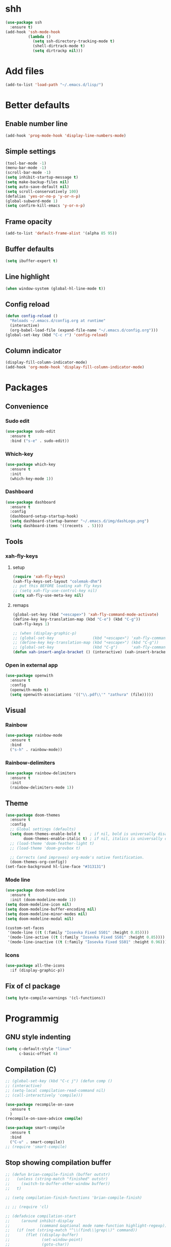 * shh
#+begin_src emacs-lisp
  (use-package ssh
    :ensure t)
  (add-hook 'ssh-mode-hook
            (lambda ()
              (setq ssh-directory-tracking-mode t)
              (shell-dirtrack-mode t)
              (setq dirtrackp nil)))
#+end_src

* Add files
#+begin_src emacs-lisp
  (add-to-list 'load-path "~/.emacs.d/lisp/")
#+end_src
* Better defaults
** Enable number line
#+begin_src emacs-lisp
  (add-hook 'prog-mode-hook 'display-line-numbers-mode)
#+end_src

** Simple settings
#+begin_src emacs-lisp
  (tool-bar-mode -1)                      
  (menu-bar-mode -1)
  (scroll-bar-mode -1)
  (setq inhibit-startup-message t)
  (setq make-backup-files nil)
  (setq auto-save-default nil)
  (setq scroll-conservatively 100)
  (defalias 'yes-or-no-p 'y-or-n-p)
  (global-subword-mode 1)
  (setq confirm-kill-emacs 'y-or-n-p)
#+end_src

** Frame opacity
#+begin_src emacs-lisp
  (add-to-list 'default-frame-alist '(alpha 85 95))
#+end_src

** Buffer defaults
#+begin_src emacs-lisp
  (setq ibuffer-expert t)
#+end_src

** Line highlight 
#+begin_src emacs-lisp
  (when window-system (global-hl-line-mode t))
#+end_src

** Config reload
#+begin_src emacs-lisp
  (defun config-reload ()
    "Reloads ~/.emacs.d/config.org at runtime"
    (interactive)
    (org-babel-load-file (expand-file-name "~/.emacs.d/config.org")))
  (global-set-key (kbd "C-c r") 'config-reload)
#+end_src

** Column indicator
#+begin_src emacs-lisp
  (display-fill-column-indicator-mode)
  (add-hook 'org-mode-hook 'display-fill-column-indicator-mode)
#+end_src

* Packages
** Convenience

*** Sudo edit
#+begin_src emacs-lisp
  (use-package sudo-edit
    :ensure t
    :bind ("s-e" . sudo-edit))

#+end_src

*** Which-key
#+begin_src emacs-lisp
  (use-package which-key
    :ensure t
    :init
    (which-key-mode 1))
#+end_src

*** Dashboard
#+begin_src emacs-lisp
  (use-package dashboard
    :ensure t
    :config
    (dashboard-setup-startup-hook)
    (setq dashboard-startup-banner "~/.emacs.d/img/dashLogo.png")
    (setq dashboard-items '((recents  . 5))))
#+end_src

** Tools

*** xah-fly-keys
# (define-key xah-fly-command-map [remap execute-extended-command] 'smex)
**** setup
#+begin_src emacs-lisp
  (require 'xah-fly-keys)
  (xah-fly-keys-set-layout "colemak-dhm")
  ;; put this BEFORE loading xah fly keys
  ;; (setq xah-fly-use-control-key nil)
  (setq xah-fly-use-meta-key nil)
#+end_src

**** remaps
#+begin_src emacs-lisp
  (global-set-key (kbd "<escape>") 'xah-fly-command-mode-activate)
  (define-key key-translation-map (kbd "C-e") (kbd "C-g"))
  (xah-fly-keys 1)

  ;; (when (display-graphic-p)
  ;; (global-set-key                 (kbd "<escape>") 'xah-fly-command-mode-activate)
  ;; (define-key key-translation-map (kbd "<escape>") (kbd "C-g"))
  ;; (global-set-key                 (kbd "C-g")      'xah-fly-command-mode-activate))
  (defun xah-insert-angle-bracket () (interactive) (xah-insert-bracket-pair "<" ">") )
#+end_src
*** Open in external app
#+begin_src emacs-lisp
  (use-package openwith
    :ensure t
    :config
    (openwith-mode t)
    (setq openwith-associations '(("\\.pdf\\'" "zathura" (file)))))
#+end_src

** Visual
*** Rainbow
#+begin_src emacs-lisp
  (use-package rainbow-mode
    :ensure t
    :bind
    ("s-h" . rainbow-mode))
#+end_src

*** Rainbow-delimiters
#+begin_src emacs-lisp
  (use-package rainbow-delimiters
    :ensure t
    :init
    (rainbow-delimiters-mode 1))
#+end_src

** Theme
#+begin_src emacs-lisp
  (use-package doom-themes
    :ensure t
    :config
    ;; Global settings (defaults)
    (setq doom-themes-enable-bold t    ; if nil, bold is universally disabled
          doom-themes-enable-italic t) ; if nil, italics is universally disabled
    ;; (load-theme 'doom-feather-light t)
    ;; (load-theme 'doom-grovbox t)

    ;; Corrects (and improves) org-mode's native fontification.
    (doom-themes-org-config))
  (set-face-background hl-line-face "#313131")
#+end_src
*** Mode line

#+begin_src emacs-lisp
  (use-package doom-modeline
    :ensure t
    :init (doom-modeline-mode 1))
  (setq doom-modeline-icon nil)
  (setq doom-modeline-buffer-encoding nil)
  (setq doom-modeline-minor-modes nil)
  (setq doom-modeline-modal nil)

  (custom-set-faces 
   '(mode-line ((t (:family "Iosevka Fixed SS01" :height 0.85))))
   '(mode-line-active ((t (:family "Iosevka Fixed SS01" :height 0.85)))) ; For 29+
   '(mode-line-inactive ((t (:family "Iosevka Fixed SS01" :height 0.96)))))
#+end_src
*** Icons
#+begin_src emacs-lisp
  (use-package all-the-icons
    :if (display-graphic-p))
#+end_src


** Fix of cl package
#+begin_src emacs-lisp
  (setq byte-compile-warnings '(cl-functions))
#+end_src

* Programmig
** GNU style indenting 
#+begin_src emacs-lisp
  (setq c-default-style "linux"
        c-basic-offset 4)
#+end_src
** Compilation (C)
#+begin_src emacs-lisp
  ;; (global-set-key (kbd "C-c j") (defun comp ()
  ;; (interactive)
  ;; (setq-local compilation-read-command nil)
  ;; (call-interactively 'compile)))

  (use-package recompile-on-save
    :ensure t 
    )
  (recompile-on-save-advice compile)

  (use-package smart-compile
    :ensure t
    :bind
    ("C-u" . smart-compile))
  ;; (require 'smart-compile)
#+end_src

** Stop showing compilation buffer

#+begin_src emacs-lisp
  ;; (defun brian-compile-finish (buffer outstr)
  ;;   (unless (string-match "finished" outstr)
  ;;     (switch-to-buffer-other-window buffer))
  ;;   t)

  ;; (setq compilation-finish-functions 'brian-compile-finish)

  ;; ;; (require 'cl)

  ;; (defadvice compilation-start
  ;;     (around inhibit-display
  ;;             (command &optional mode name-function highlight-regexp)) 
  ;;   (if (not (string-match "^\\(find\\|grep\\)" command))
  ;;       (flet ((display-buffer)
  ;;              (set-window-point)
  ;;              (goto-char)) 
  ;;         (fset 'display-buffer 'ignore)
  ;;         (fset 'goto-char 'ignore)
  ;;         (fset 'set-window-point 'ignore)
  ;;         (save-window-excursion 
  ;;           ad-do-it))
  ;;     ad-do-it))

  ;; (ad-activate 'compilation-start)
#+end_src
** Language server protocol

#+begin_src emacs-lisp
  (use-package lsp-mode
    :ensure t
    :bind (:map lsp-mode-map 
		("C-c d" . lsp-describe-thing-at-point))
    :config 
    (lsp-enable-which-key-integration t))

#+end_src
#+begin_src emacs-lisp
  (use-package flycheck
    :ensure t)
#+end_src

** Completions

#+begin_src emacs-lisp
  (use-package company
    :ensure t 
    :config
    (company-tng-configure-default)
    (setq company-idle-delay 0.1
          company-minimum-prefix-lenght 1))
#+end_src
** Flycheck



** Golang

#+begin_src emacs-lisp
  (use-package go-mode
    :ensure t
    :hook ((go-mode . lsp-deferred)
           (go-mode . company-mode))
    :bind (:map go-mode-map
                ("<f5>" . gofmt))
    :config 
    (require 'lsp-go)
    ;; GOPATH/bin
    (add-to-list 'exec-path "~/Programming/golang/bin")
    ;; add imports
    (setq gofmt-command "goimports"))
#+end_src

* Latex
#+begin_src emacs-lisp
  (use-package auctex
    :ensure t
    :defer t
    :hook (LaTeX-mode . 
                      (lambda ()
                        (push (list 'output-pdf "Zathura")
                              TeX-view-program-selection))))
#+end_src

* Org mode
** Common settings
#+begin_src emacs-lisp
  (setq org-ellipsis " ")
  (setq org-src-fontify-natively t)
  (setq org-src-tab-acts-natively t)
  (setq org-confirm-babel-evaluate nil)
  (setq org-export-with-smart-quotes t)
  (setq org-src-window-setup 'current-window)
  (add-hook 'org-mode-hook 'org-indent-mode)
#+end_src

** Org-bullets
#+begin_src emacs-lisp
  (use-package org-bullets
    :ensure t
    :config
    (add-hook 'org-mode-hook (lambda () (org-bullets-mode))))
#+end_src

** Org agenda

*** Better syntax for org-capture-template
#+begin_src emacs-lisp
  (use-package doct
    :ensure t
    ;;recommended: defer until calling doct
    :commands (doct))
#+end_src

*** Creating templater
#+begin_src emacs-lisp
  (setq org-agenda-span 10)

  (defvar +org-capture-agenda-file  "/home/ethan/Docs/self/agenda/agenda.org")

  (defvar +org-capture-personal-file  "/home/ethan/Docs/self/agenda/personal.org")
  (defvar +org-capture-college-file  "/home/ethan/Docs/self/agenda/college.org")
  (defvar +org-capture-interesting-file  "/home/ethan/Docs/self/agenda/intesenting.org")
  (defun set-org-capture-templates ()
    (setq org-capture-templates
          (doct `(("Personal todo" :keys "t"
                   :icon ("checklist" :set "octicon" :color "green")
                   :file +org-capture-agenda-file
                   :prepend t
                   :headline "TODO's"
                   :type entry
                   :template ("* TODO %?"
                              "%i %a"))
                  ("Personal note" :keys "n"
                   :icon ("sticky-note-o" :set "faicon" :color "green")
                   :file +org-capture-agenda-file
                   :prepend t
                   :headline "Notes"
                   :type entry
                   :template ("* %?"
                              "%i %a"))

                  ("Interesting" :keys "i"
                   :icon ("eye" :set "faicon" :color "lcyan")
                   :file +org-capture-agenda-file
                   :prepend t
                   :headline "Interesting"
                   :type entry
                   :template ("* [ ] %{desc}%? :%{i-type}:"
                              "%i %a")
                   :children (("Webpage" :keys "w"
                               :icon ("globe" :set "faicon" :color "green")
                               :desc "%(org-cliplink-capture) "
                               :i-type "read:web")
                              ("Article" :keys "a"
                               :icon ("file-text" :set "octicon" :color "yellow")
                               :desc ""
                               :i-type "read:reaserch")
                              ("Information" :keys "i"
                               :icon ("info-circle" :set "faicon" :color "blue")
                               :desc ""
                               :i-type "read:info")
                              ("Idea" :keys "I"
                               :icon ("bubble_chart" :set "material" :color "silver")
                               :desc ""
                               :i-type "idea")))
                  ("Tasks" :keys "k"
                   :icon ("inbox" :set "octicon" :color "yellow")
                   :file +org-capture-agenda-file
                   :prepend t
                   :headline "Tasks"
                   :type entry
                   :template ("* TODO %? %^G%{extra}"
                              "%i %a")
                   :children (("General Task" :keys "k"
                               :icon ("inbox" :set "octicon" :color "yellow")
                               :extra "")
                              ("Task with deadline" :keys "d"
                               :icon ("timer" :set "material" :color "orange" :v-adjust -0.1)
                               :extra "\nDEADLINE: %^{Deadline:}t")
                              ("Scheduled Task" :keys "s"
                               :icon ("calendar" :set "octicon" :color "orange")
                               :extra "\nSCHEDULED: %^{Start time:}t")))
                  ("WAITING" :keys "w"
                   :icon ("inbox" :set "octicon" :color "yellow")
                   :file +org-capture-agenda-file
                   :prepend t
                   :headline "Waiting"
                   :type entry
                   :template ("** WAITING %?"
                              "%i %a"))

                  ("College" :keys "c"
                   :icon ("inbox" :set "octicon" :color "yellow")
                   :file +org-capture-agenda-file
                   :prepend t
                   :headline "Tasks"
                   :type entry
                   :template ("* TODO %? %^G%{extra}"
                              "%i %a")
                   :children (("General Task" :keys "k"
                               :icon ("inbox" :set "octicon" :color "yellow")
                               :extra "")
                              ("Task with deadline" :keys "d"
                               :icon ("timer" :set "material" :color "orange" :v-adjust -0.1)
                               :extra "\nDEADLINE: %^{Deadline:}t")
                              ("Scheduled Task" :keys "s"
                               :icon ("calendar" :set "octicon" :color "orange")
                               :extra "\nSCHEDULED: %^{Start time:}t")))))))
  (set-org-capture-templates)
#+end_src

*** Org-super-agenda

#+begin_src emacs-lisp
  (use-package org-super-agenda
    :ensure t
    :commands org-super-agenda-mode)
#+end_src

#+begin_src emacs-lisp
  (org-super-agenda-mode)

  (setq org-agenda-skip-scheduled-if-done t
        org-agenda-skip-deadline-if-done t
        org-agenda-include-deadlines t
        org-agenda-block-separator nil
        org-agenda-tags-column 100 ;; from testing this seems to be a good value
        org-agenda-compact-blocks t)

  (setq org-agenda-custom-commands
        '(("o" "Overview"
           ((agenda "" ((org-agenda-span 'day)
                        (org-super-agenda-groups
                         '((:name "Today"
                                  :time-grid t
                                  :date today
                                  :todo "TODAY"
                                  :scheduled today
                                  :order 1)))))
            (alltodo "" ((org-agenda-overriding-header "")
                         (org-super-agenda-groups
                          '(
                            (:name "Next to do"
                                   :todo "NEXT"
                                   :order 1)
                            ;; (:name "Important"
                            ;; :tag "Important"
                            ;; :priority "A"
                            ;; :order 6)
                            (:name "Due Today"
                                   :deadline today
                                   :order 1)
                            (:name "Due Soon"
                                   :deadline future
                                   :order 8)
                            (:name "Overdue"
                                   :deadline past
                                   :face error
                                   :order 7)
                            (:name "Диплом"
                                   :tag "diploma"
                                   :order 2)
                            (:name "Утин"
                                   :tag "ut"
                                   :order 3)
                            (:name "Староверова"
                                   :tag "st"
                                   :order 4)
                            ;; (:name "Assignments"
                            ;; :tag "Assignment"
                            ;; :order 10)
                            ;; (:name "Issues"
                            ;; :tag "Issue"
                            ;; :order 12)
                            (:name "Emacs"
                                   :tag "Emacs"
                                   :order 13)
                            ;; (:name "Projects"
                            ;; :tag "Project"
                            ;; :order 14)
                            ;; (:name "Research"
                            ;; :tag "Research"
                            ;; :order 15)
                            (:name "To read"
                                   :tag "Read"
                                   :order 30)
                            (:name "Waiting"
                                   :todo "WAITING"
                                   :order 20)
                            (:name "Trivial"
                                   :priority<= "E"
                                   :tag ("Trivial" "Unimportant")
                                   :todo ("SOMEDAY" )
                                   :order 90)
                            (:discard (:tag ("Chore" "Routine" "Daily")))))))))))
#+end_src

*** Org todo keywords

#+begin_src emacs-lisp
  ;; Include the todo keywords
  (setq org-fast-tag-selection-include-todo t)

  ;; == Custom State Keywords ==
  (setq org-use-fast-todo-selection t)
  (setq org-todo-keywords
        '((sequence "TODO(t)" "NEXT(n)" "PROJ(p)" "|" "DONE(d)")
          (sequence "TASK(T)")
          (sequence "AMOTIVATOR(MA)" "TMOTIVATOR(MT)" "CMOTIVATOR(MC)" "|")
          (sequence "WAITING(w@/!)" "INACTIVE(i)" "SOMEDAY(s)" "|" "CANCELLED(c@/!)")))
  ;; Custom colors for the keywords
  (setq org-todo-keyword-faces
        '(("TODO" :foreground "red" :weight bold)
          ("TASK" :foreground "#5C888B" :weight bold)
          ("NEXT" :foreground "#5C999B" :weight bold)
          ("PROJ" :foreground "magenta" :weight bold)
          ("AMOTIVATOR" :foreground "#F06292" :weight bold)
          ("TMOTIVATOR" :foreground "#AB47BC" :weight bold)
          ("CMOTIVATOR" :foreground "#5E35B1" :weight bold)
          ("DONE" :foreground "forest green" :weight bold)
          ("WAITING" :foreground "orange" :weight bold)
          ("INACTIVE" :foreground "magenta" :weight bold)
          ("SOMEDAY" :foreground "cyan" :weight bold)
          ("CANCELLED" :foreground "forest green" :weight bold)))
#+end_src
** Structure templates
#+begin_src emacs-lisp
  (setq org-structure-template-alist
        '(("el" . "src emacs-lisp\n")))
#+end_src

** Keybindings
#+begin_src emacs-lisp
  (global-set-key (kbd "C-c '") 'org-edit-src-code)
  (global-set-key (kbd "<f12>") 'org-agenda)
  (global-set-key (kbd "<f11>") 'cfw:open-org-calendar)
  (global-set-key (kbd "C-c c") 'org-capture)
#+end_src

** Calfw
Calendar view for org-agenda

#+begin_src emacs-lisp
  (require 'calfw-org)
  (require 'calfw)
  (setq calendar-week-start-day 1) 
  (setq cfw:display-calendar-holidays nil)
#+end_src

